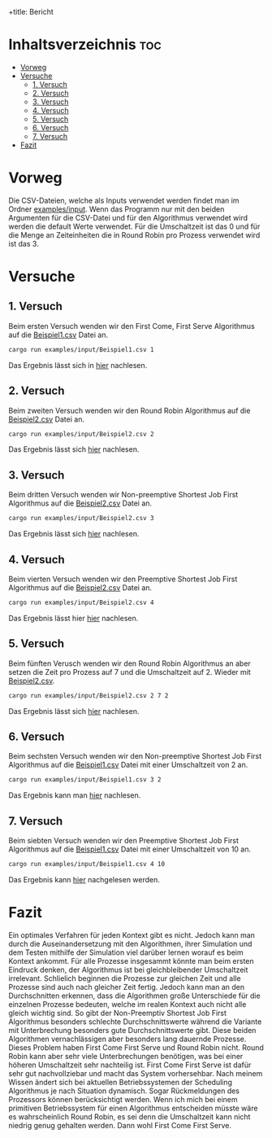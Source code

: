 +title: Bericht
#+Author: Abdel Malik Najhi
#+DESCRIPTION: Hier werden verschieden Herangehensweisen an das Programm und verscheidener Algorithmen analysiert.

* Inhaltsverzeichnis :toc:
- [[#vorweg][Vorweg]]
- [[#versuche][Versuche]]
  - [[#1-versuch][1. Versuch]]
  - [[#2-versuch][2. Versuch]]
  - [[#3-versuch][3. Versuch]]
  - [[#4-versuch][4. Versuch]]
  - [[#5-versuch][5. Versuch]]
  - [[#6-versuch][6. Versuch]]
  - [[#7-versuch][7. Versuch]]
- [[#fazit][Fazit]]

* Vorweg
Die CSV-Dateien, welche als Inputs verwendet werden findet man im Ordner [[./input][examples/input]].
Wenn das Programm nur mit den beiden Argumenten für die CSV-Datei und für den Algorithmus verwendet wird werden die default Werte verwendet. Für die Umschaltzeit ist das 0 und für die Menge an Zeiteinheiten die in Round Robin pro Prozess verwendet wird ist das 3.

* Versuche
** 1. Versuch
Beim ersten Versuch wenden wir den First Come, First Serve Algorithmus auf die [[./input/Beispiel1.csv][Beispiel1.csv]] Datei an.
#+begin_src bash
cargo run examples/input/Beispiel1.csv 1
#+end_src
Das Ergebnis lässt sich in [[./output/ersterVersuch.org][hier]] nachlesen.
** 2. Versuch 
Beim zweiten Versuch wenden wir den Round Robin Algorithmus auf die [[./input/Beispiel2.csv][Beispiel2.csv]] Datei an.
#+begin_src bash
cargo run examples/input/Beispiel2.csv 2
#+end_src
Das Ergebnis lässt sich [[./output/zweiterVersuch.org][hier]] nachlesen.
** 3. Versuch 
Beim dritten Versuch wenden wir Non-preemptive Shortest Job First Algorithmus auf die [[./input/Beispiel2.csv][Beispiel2.csv]] Datei an.
#+begin_src bash
cargo run examples/input/Beispiel2.csv 3
#+end_src
Das Ergebnis lässt sich [[./output/dritterVersuch.org][hier]] nachlesen.
** 4. Versuch 
Beim vierten Versuch wenden wir den Preemptive Shortest Job First Algorithmus auf die [[./input/Beispiel2.csv][Beispiel2.csv]] Datei an.
#+begin_src bash
cargo run examples/input/Beispiel2.csv 4
#+end_src
Das Ergebnis lässt hier [[./output/vierterVersuch.org][hier]] nachlesen.
** 5. Versuch 
Beim fünften Verusch wenden wir den Round Robin Algorithmus an aber setzen die Zeit pro Prozess auf 7 und die Umschaltzeit auf 2. Wieder mit [[./input/Beispiel2.csv][Beispiel2.csv]].
#+begin_src bash
cargo run examples/input/Beispiel2.csv 2 7 2
#+end_src
Das Ergebnis lässt sich [[./output/fünfterVersuch.org][hier]] nachlesen.
** 6. Versuch 
Beim sechsten Versuch wenden wir den Non-preemptive Shortest Job First Algorithmus auf die [[./input/Beispiel1.csv][Beispiel1.csv]] Datei mit einer Umschaltzeit von 2 an.
#+begin_src bash
cargo run examples/input/Beispiel1.csv 3 2
#+end_src
Das Ergebnis kann man [[./output/sechsterVersuch.org][hier]] nachlesen.
** 7. Versuch
Beim siebten Versuch wenden wir den Preemptive Shortest Job First Algorithmus auf die [[./input/Beispiel1.csv][Beispiel1.csv]] Datei mit einer Umschaltzeit von 10 an.
#+begin_src bash
cargo run examples/input/Beispiel1.csv 4 10
#+end_src
Das Ergebnis kann [[./output/siebterVersuch.org][hier]] nachgelesen werden.

* Fazit
Ein optimales Verfahren für jeden Kontext gibt es nicht. Jedoch kann man durch die Auseinandersetzung mit den Algorithmen, ihrer Simulation und dem Testen mithilfe der Simulation viel darüber lernen worauf es beim Kontext ankommt. Für alle Prozesse insgesammt könnte man beim ersten Eindruck denken, der Algorithmus ist bei gleichbleibender Umschaltzeit irrelevant. Schlielich beginnen die Prozesse zur gleichen Zeit und alle Prozesse sind auch nach gleicher Zeit fertig. Jedoch kann man an den Durchschnitten erkennen, dass die Algorithmen große Unterschiede für die einzelnen Prozesse bedeuten, welche im realen Kontext auch nicht alle gleich wichtig sind. So gibt der Non-Preemptiv Shortest Job First Algorithmus besonders schlechte Durchschnittswerte während die Variante mit Unterbrechung besonders gute Durchschnittswerte gibt. Diese beiden Algorithmen vernachlässigen aber besonders lang dauernde Prozesse. Dieses Problem haben First Come First Serve und Round Robin nicht. Round Robin kann aber sehr viele Unterbrechungen benötigen, was bei einer höheren Umschaltzeit sehr nachteilig ist. First Come First Serve ist dafür sehr gut nachvollziebar und macht das System vorhersehbar. Nach meinem Wissen ändert sich bei aktuellen Betriebssystemen der Scheduling Algorithmus je nach Situation dynamisch. Sogar Rückmeldungen des Prozessors können berücksichtigt werden. Wenn ich mich bei einem primitiven Betriebssystem für einen Algorithmus entscheiden müsste wäre es wahrscheinlich Round Robin, es sei denn die Umschaltzeit kann nicht niedrig genug gehalten werden. Dann wohl First Come First Serve.
